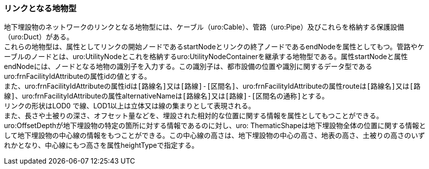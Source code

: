 [[tocP_03]]
=== リンクとなる地物型

地下埋設物のネットワークのリンクとなる地物型には、ケーブル（uro:Cable）、管路（uro:Pipe）及びこれらを格納する保護設備（uro:Duct）がある。 +
これらの地物型は、属性としてリンクの開始ノードであるstartNodeとリンクの終了ノードであるendNodeを属性としてもつ。管路やケーブルのノードとは、uro:UtilityNodeとこれを格納するuro:UtilityNodeContainerを継承する地物型である。属性startNodeと属性endNodeには、ノードとなる地物の識別子を入力する。この識別子は、都市設備の位置や識別に関するデータ型であるuro:frnFacilityIdAttributeの属性idの値とする。 +
また、uro:frnFacilityIdAttributeの属性idは``[路線名]``又は``[路線]-[区間名]``、uro:frnFacilityIdAttributeの属性routeは``[路線名]``又は``[路線]``、uro:frnFacilityIdAttributeの属性alternativeNameは``[路線名]``又は``[路線]-[区間名の通称]``とする。 +
リンクの形状はLOD0 で線、LOD1以上は立体又は線の集まりとして表現される。 +
また、長さや土被りの深さ、オフセット量などを、埋設された相対的な位置に関する情報を属性としてもつことができる。 +
uro:OffsetDepthが地下埋設物の特定の箇所に対する情報であるのに対し、uro: ThematicShapeは地下埋設物全体の位置に関する情報として地下埋設物の中心線の情報をもつことができる。この中心線の高さは、地下埋設物の中心の高さ、地表の高さ、土被りの高さのいずれかとなり、中心線にもつ高さを属性heightTypeで指定する。

